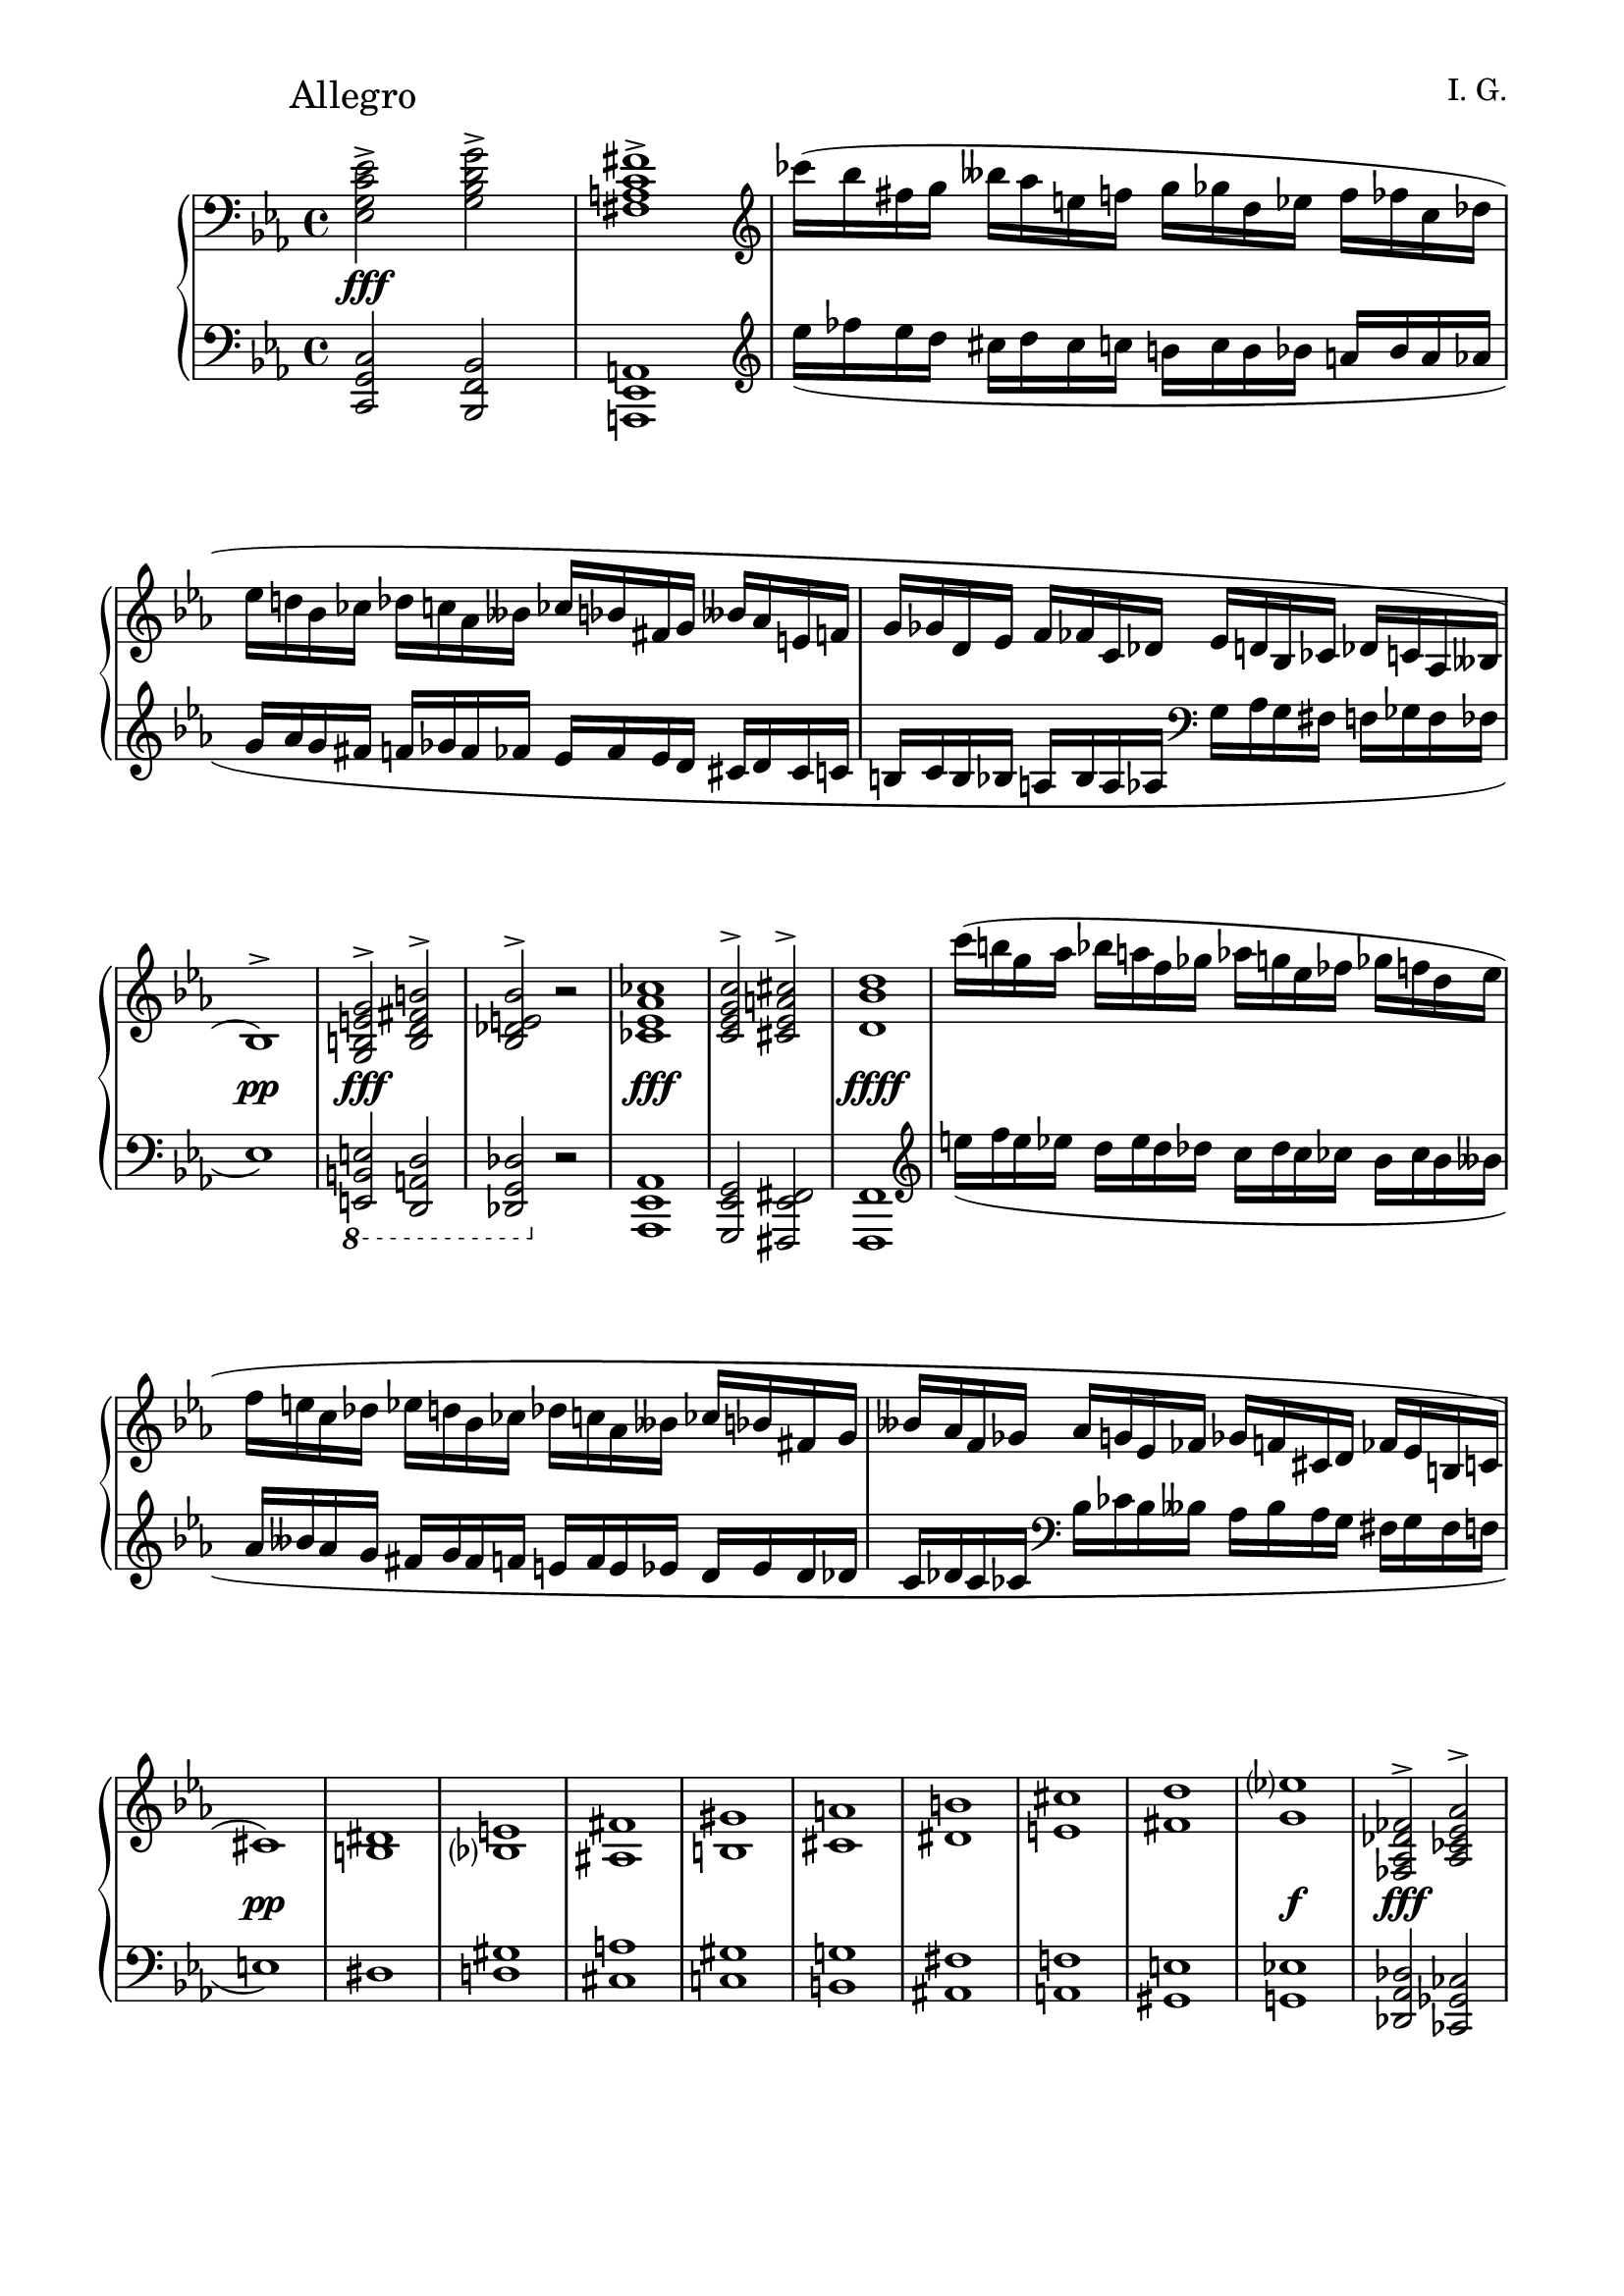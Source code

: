 \version "2.19.15"
%\version "2.18.0"

\language "deutsch"

\header {
  title = " "
  %meter = "Allegro"
  composer = "I. G."
  tagline = \markup {\char ##x00A9 "Ilja Grischunin"}
}

\paper {
  #(set-paper-size "a4")
  top-system-spacing.basic-distance = #25
  %top-markup-spacing.basic-distance = #15
  %markup-system-spacing.basic-distance = #25
  system-system-spacing.basic-distance = #22
  last-bottom-spacing.basic-distance = #25
  left-margin = 15
  right-margin = 15
  %two-sided = ##t
  %inner-margin = 25
  %outer-margin = 15
}

\layout {
  indent = 10
  \context {
    \PianoStaff
    \consists #Span_stem_engraver
  }
  \context{
    \Score
    %\override StaffGrouper.staff-staff-spacing.basic-distance = #13
    \remove "Bar_number_engraver"
  }
}

%%%%%%%%% SCRIPTS %%%%%%%%%
makeOctaves =
#(define-music-function (parser location arg mus)
   (integer? ly:music?)
   #{<<
     \withMusicProperty #'to-relative-callback
     #(lambda (m p)
        (let ((mu (ly:music-property m 'element)))
          (ly:music-transpose mu (ly:make-pitch (- arg) 0 0))
          (ly:make-music-relative! mu p)
          (ly:music-transpose mu (ly:make-pitch arg 0 0)))
        p)
     \transpose c' $(ly:make-pitch arg 0 0) $mus
     $mus
     >>
   #})
pocoCr =
#(make-music 'CrescendoEvent
   'span-type 'text
   'span-text "poco cresc.")
pocoDim =
#(make-music 'CrescendoEvent
   'span-type 'text
   'span-text "poco dim.")
xLV =
#(define-music-function (parser location further) (number?) #{
  \once \override LaissezVibrerTie  #'X-extent = #'(0 . 0)
  \once \override LaissezVibrerTie  #'details #'note-head-gap = #(/
                                                                  further -2)
  \once \override LaissezVibrerTie  #'extra-offset = #(cons (/
                                                             further 2) 0)
   #})
top = \change Staff = "RH"
bot = \change Staff = "LH"

%%%%%%%%%%% RH %%%%%%%%%%%%
rechts = \relative {
  \clef treble
  \key c \minor
  \time 4/4
  \override Score.RehearsalMark.extra-offset = #'(0 . 2)
  \mark "Allegro"
  \clef bass
  <es g c es>2-><g b d g>-><fis a c fis>1->
  \clef treble
  ces'''16( b fis g heses as e f g ges d es f fes c des
  es d! b ces des c as heses ces b fis g heses as e f
  g ges d es f fes c des es d b ces des c as heses
  b1)^>
  <g h e g>2^><h d fis h>^><b des e b'>^> r
  <ces es as ces>1
  <c es g c>2^><cis es a cis>^><d b' d>1
  c''16( h g as b a f ges as g es fes ges f d es
  f e c des es d b ces des c as heses ces b fis g
  heses as f ges as g es fes ges f cis d fes es h c
  cis1)
  <<
    {
      dis1 e fis gis a h cis d es?
    }
    \\
    {
      h,1 b? ais h cis dis e fis g
    }
  >>
  <fes, as des fes>2^><as ces es as>^><g b des g>^> r
  <as c f as>^- r <a d f a>^- r <a es' fis a>^- r
  s8 \bot <b, d g b>
  \stemUp
  \top <d' g><d g b d><e as c e>(< d g b>) d \bot <g,, b d g>
  \top
  <<
    {
      <d''' fis h d>2-><fis a cis fis>->
    }
    \\
    {
      s4
      \autoBeamOff
      \crossStaff {<d, fis>8 s s <d fis h> d}
      \autoBeamOn
      s8
    }
  >>
  <<
    {
      <f'! as h f'!>1-> s s
    }
    \\
    {
      \stemUp
      r8 g'16^( ges d es) f^( e
      \stemDown
      c des) es^( d b h) des^( c
      as heses) ces^( b ges ases) heses^( as
      fes f) ases^( ges d es) f^( fes
      <b,? f'!>1)
    }
    \\
    {
      \voiceTwo
      s4
      \autoBeamOff
      \crossStaff {<d, f>8 s8}
      \autoBeamOn
      s2 s1 s4
      \autoBeamOff
      \crossStaff {<d f>8 s s <d f b> d s}
      \autoBeamOn
    }
  >>
  <<
    {
      <f a f'>1<fis a fis'>
    }
    \\
    {
      s4
      \autoBeamOff
      \crossStaff {<cis f>8 s s <cis f a>}
      \autoBeamOn
      s4 s
      \autoBeamOff
      \crossStaff {<c e>8 s s <e a>}
      \autoBeamOn
    }
  >>
  \stemNeutral
  \repeat percent 9 {
    \repeat percent 4 {
      \tuplet 6/4 {des'16 as' g des'-\markup {\italic legato} g, as}
    }
  }
  <<
    {
      b2( es,)
    }
    \\
    {
      r8 <es g><des f><ces es><b des><as c><es b'><as c>
    }
  >>
  <f des'>4<ges es'><as c as'><g b g'>
  <<
    {
      c'2( f,) h( e,) b'?( es,) a( d,)
    }
    \\
    {
      <as f'>8\noBeam <f' as><es g><des f><c es><b d><f c'><b d>
      <c e>\noBeam <e g><d fis><c e><h d><a c><e h'><a c>
      <b? des>\noBeam <es g><des f><ces es><b des><as ces><es b'><as ces>
      <h dis>\noBeam <dis f><cis e><h dis><a cis><gis h><d a'><gis h>
    }
  >>
  \mergeDifferentlyHeadedOn
  \mergeDifferentlyDottedOn
  <<
    {
      s4 e' g c
    }
    \\
    {
      c,1
    }
    \\
    {
      \voiceTwo
      r16^( g fis g e' c h c g' e dis e c' g fis g)
    }
  >>
  <<
    {
      \hideNotes
      e'4( s2 s8. e16)
      \unHideNotes
    }
    \\
    {
      \repeat percent 4 {e16 cis his cis}
    }
  >>
  <<
    {
      s2 es,4 g
    }
    \\
    {
      s4
      \stemUp
      c,2.
    }
    \\
    {
      \voiceTwo
      es'!16^( c! h c c, g fis g es' c h c g' es d es)
    }
  >>
  <<
    {
      s4 fis as d
      s g, h d
      s ges, b es
    }
    \\
    {
      \tweak #'duration-log #0
      d,16^( as g as fis' d cis d as' fis eis fis d' as g as)
      \tweak #'duration-log #0
      d,^( h ais h g' d cis d h' g fis g d' h ais h)
      \tweak #'duration-log #0
      es,^( b? a b ges' es d es b' ges f ges es' b a b)
    }
  >>
  \omit Staff.TimeSignature
  \time 2/4
  \repeat tremolo 8 {g'32 ges}
  \time 4/4
  <as, c f as>8-^ r r4 <g h d g>8-^ r r4
  s8 <c,, es><c es g c><g' c es g><a des f a>(<es g c es>)<c es g> c
  <<
    {
      \bot gis2( h! b!1) \top
      \repeat tremolo 16 {<f''! a>32( <d' f!>}
      <fis, fis'>1)
    }
    \\
    {
      \stemUp
      r8 e, <e gis h><gis h e gis>
      <a cis fis a>(<e gis h e>)<e gis> \bot <h, e gis h> \top
      r <cis' e><cis e g cis><g' cis e g>
      <as d fis as>(<e g cis e>)<e g> \bot <cis, e g cis> \top
      \stemDown
      s
      \autoBeamOff
      \crossStaff {
        <d' fis> s s s s <d fis a> d
        s <dis gis> s s s s <dis gis h> dis
      }
      \autoBeamOn
    }
  >>
  <c! es!>2^><es g!>^><es fis>^> r
  \ottava #1
  \set Staff.ottavation = #"8"
  ces'''16 b fis g heses as e f g ges d es f fes c des
  es d! b ces des c as heses ces b fis g heses as e f
  \ottava #0
  g ges d es f fes c des es d b ces des c as heses
  ces b fis g heses as e f g ges d es f fes c des
  d!1
  \once\override Score.RehearsalMark.extra-offset = #'(-2 . 2)
  \mark \markup {\musicglyph #"scripts.ufermata"}
  es4^"dolcissimo" es <ces es>
  <<
    {
      as'8( ges)
    }
    \\
    {
      \autoBeamOff
      \crossStaff des
      \autoBeamOn
    }
  >>
  <<
    {
      f8( g) as4 es'( des) a2 r
    }
    \\
    {
      <as, ces es>4<b c f><fes' g b><des ges>
      <d! f><c e f><ces es f><b d f>
    }
  >>
  <<
    {
      ces'8 b4 e, f c'8~ c ces4 b heses as8~ as g4 ges f e8
    }
    \\
    {
      \autoBeamOff
      \crossStaff {es4 d d c}
      \autoBeamOn
      <ces es f><c fes><des es ges><deses es f>
      <g, d'! f><c e><c d><b des>
    }
  >>
  <b d f>4<a cis e><g c es><g b d>
  <a cis g'><a c es><h d f><b es ges>
  <des fes g><des fes as des><des fes g des'><d fis a d>
  <d f! as c><c e g c><c es ges b><b d g b>
  <ces f as ces>(^><b ges' b>^><ges ces ges'>)^> r
  <des' g b des>(^><ces as' ces>^><des heses' des>)^> r
  <d fis d'>-^ r <f b des f>-^ r
  \break
  e'8( a, cis e) f( e) as( g) ges( ces, es ges) g( fis) b( a)
  des( c) as!( b c) f,( as g) f( e des b a as a as)
  g( c, e g) as( g) ces( b) f'( f, ges c f f, g cis
  f f, as d g g, h dis) g( c, e g) as( g) ces( b)
  a( d, fis a) b( a) des( c) h( e, gis h) c( h) es( d)
  \break
  <<
    {
      e1->
    }
    \\
    {
      \stemUp
      r8 \bot g,,,^( b \top e des \bot g, b \top e f c d! as' g des e b'
      a d, f h c g as es' e a, c fis f h, d gis)
    }
  >>
  <a, cis fis a>2-><cis e gis cis>-><c! es! f! c'!>\fermata r\fermata
}
%%%%%%%%%%% LH %%%%%%%%%%%%
links = \relative {
  \clef bass
  \key c \minor
  \time 4/4
  <c, g' c>2<b f' b><a es' a>1
  \clef treble
  es''''16_( fes es d cis d cis c h c h b a b a as
  g as g fis f ges f fes es fes es d cis d cis c
  h c h b a b a as
  \clef bass
  g as g fis f ges f fes
  es1)
  \ottava #-1
  \set Staff.ottavation = #"8"
  <e,, h' e>2<d a' d><des g des'>
  \ottava #0
  r
  <as' es' as>1
  <g es' g>2<fis es' fis><f f'>1
  \clef treble
  e''''16_( f e es d es d des c des c ces b ces b heses
  as heses as g fis g fis f e f e es d es d des
  c des c ces
  \clef bass
  b ces b heses as heses as g fis g fis f
  e1)
  <<
    {
      s1 gis a gis g! fis f! e es!
    }
    \\
    {
      dis1 d! cis c! h ais a gis g!
    }
  >>
  <des as' des>2<ces ges' ces><b fes' b> r
  <f c' f>-- r <f d' f>-- r <fis es' fis>-- r
  <<
    {
      r8 s
      \autoBeamOff
      \crossStaff {<g'' b>8 s s b <d, g b> s}
      \autoBeamOn
      r8
      \stemDown
      <h d fis h><fis' h> \top <d' fis h d>
      <es g cis es>( \bot h) <d, fis h><fis, h d fis>
      r <h d f h><f' h> \top <d' f h d>
      \bot
      \clef treble
      \stemUp
      <e as c e>_( <h d f h>)
      \clef bass
      <d, f h d><f, h d f>
      \stemDown
      r <b? es ges b?><ges' b es ges>
      \clef treble
      <es' ges b es><fes as c? fes>(<b, es ges b>)
      \clef bass
      <es, ges b es><ges, b es ges>
      r <b d f b><f' b> \top <d' f b d>
      <es ges c es>( \bot b) <d, f b><f, b d f>
      r <a cis f a><f' a> \top <cis' f a cis>
      <dis gis b? dis>( \bot a) <cis, f a cis><f, a cis f>
      r <a c e a><e' a> \top <c' e a c>
      <d fis b d>( \bot <a c>) <c, e a c><e, a c e>
    }
    \\
    {
      <g, g'>1<fis fis'><f! f'!><es es'><d d'><cis cis'><c! c'!>
    }
  >>
  \makeOctaves #-1 {
    fes''2 es4.. ces16 eses1 des2 c4.. as16 ces1 des
    eses 2 \tuplet 3/2 {fes4 des as} g1 ges f2 fes es4
  }
  f'16( e f g as2)~ as4 ges es e <f,, f'> g''16( fis g as b2)
  g1 ges f e d2~ d8\noBeam cis b? a
  \makeOctaves #1 {
    g1 fis f! es
    \omit Staff.TimeSignature
    \time 2/4
    ces2
    \time 4/4
    c8-^ r r4 des8-^ r r4
  }
  <<
    {
      \once \override Rest.extra-offset = #'(0 . 2)
      r8
      \autoBeamOff
      \crossStaff {
        <es' g>8 s s s s g <c, es g>
        s <e gis h> h' s s s <gis h> s
        s <e g> s s s s <g cis> s
      }
      \autoBeamOn
      r8
      \stemDown
      <fis a> \top <d' fis a d><a' d fis a>
      <b e g b>^(<fis a d fis>) \bot a, <d, fis a>
      r <gis h> \top <dis' gis h dis><h' dis gis h>
      <c e ais c>(<gis h dis gis>) \bot h, <dis, gis h>
    }
    \\
    {
      <c, c'>1<h h'><b! b'!><a a'><gis gis'>
    }
  >>
  <<
    {
      \autoBeamOff
      \crossStaff {<es''! g!>2<g b!><fis a>}
      \autoBeamOn
    }
    \\
    {
      <g,,! c g'!>2<ges b es ges><f! c' f!>
    }
  >>
  r2
  \clef treble
  \ottava #1
  \set Staff.ottavation = #"8"
  es'''''16 fes es d cis d cis c h c h b a b a as
  g as g fis f ges f fes es fes es d
  \ottava #0
  cis d cis c
  h c h b a b a as g as g fis f ges f fes
  es fes es d cis d cis c
  \clef bass
  h c h b a b a as
  g1
  ges4
  <<
    {
      g4
      \autoBeamOff
      \crossStaff as
      \autoBeamOn
    }
    \\
    {
      f fes <es b'>
    }
  >>
  d4 des c ces b a as g
  <<
    {
      \voiceTwo
      <f' b>4<g! b><gis h> a
    }
    \\
    {
      ges,4 f fes es
    }
  >>
  d des c ces b a as g
  \makeOctaves 1 {
    f4 e' es d cis c h b a as g fis f e es d
    des2( eses4) r es2( fes4) r
  }
  <d' g d'>-^ r <des f b des>-^ r
  r8 g'( e a, f' d b g) r heses'( ges ces, g' e c a)
  as( c f ges f as c b) a( c f e c f, e d)
  r b'( g c, as' f des b) c'( b c c, b' a b b, as' g as as,
  \stemDown
  g' f g g,)
  r b'( g c, as' f des b) r c'( a d, b' g es c) r d'( h e, c' a f d)
  \stemDown
  \shape #'(
             ((0 . 0) (8 . 12) (0 . 5) (-.5 . -5))
             ((0 . -8) (0 . 5) (-3 . 6) (0 . 0))
             ) Slur
  des_( g, b e des g, b e f c d! as' g des e b'
  a d, f h c g as \top es' e \bot a, c \top fis f \bot h, \top d gis) \bot
  <fis,, cis' fis>2<e h' e><es! a es'!>\fermata r\fermata
}
%%%%%%%%%%%%D%%%%%%%%%%%%
dynamic = {
  \override DynamicTextSpanner.style = #'none
  \override Hairpin.to-barline = ##f
  s1*2\fff s4 s2.\pocoDim s1*2 s1\pp s1*2\fff s1*2\fff s1*4\ffff
  s1\pp s1*8\pocoCr s1\f s1*2\fff s1\mf s\p s\pp s\mp s1*3\mf
  s1*3-\markup {dim} s1*7\pp s2 s2\< s1 s1*3\f
  s2 s-\markup {poco a poco dimin} s1*2 s1\p\< s\f s\sp s4 s2.\pocoCr
  s1 s4 s2.\< s2\sp\< s\ff s4. s8\mp s1 s s2 s4\> s\! s1\sf
  s4\p s\> s4. s8\! s1*3\fff s2. s4-\markup {dimin} s1*2 s1\p
  s1*7\pp s4 s2.-\markup {cresc} s1*2 s1*3\ff s1*6\mf
  s4. s8-\markup {poco cresc} s2 s1*3 s1*7\fff
}

%%%%%%%%%%%%%%%%%%%%%%
\score {
  \new PianoStaff <<
    \new Staff = "RH" \rechts
    \new Dynamics = "DYN" \dynamic
    \new Staff = "LH" \links
  >>
}